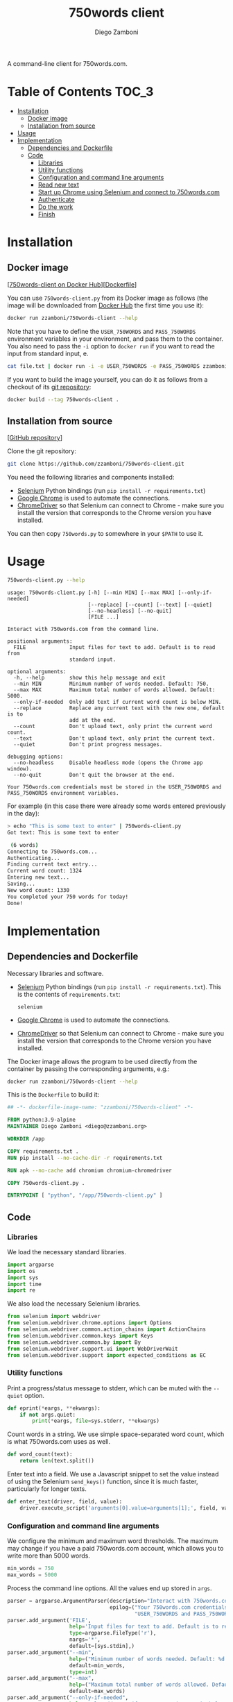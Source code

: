 #+property: header-args:python :tangle (concat (file-name-sans-extension (buffer-file-name)) ".py") :shebang "#!/usr/bin/env python3"
#+property: header-args :mkdirp yes :comments no

#+title: 750words client
#+author: Diego Zamboni
#+email: diego@zzamboni.org

A command-line client for 750words.com.

* Table of Contents :TOC_3:
- [[#installation][Installation]]
  - [[#docker-image][Docker image]]
  - [[#installation-from-source][Installation from source]]
- [[#usage][Usage]]
- [[#implementation][Implementation]]
  - [[#dependencies-and-dockerfile][Dependencies and Dockerfile]]
  - [[#code][Code]]
    - [[#libraries][Libraries]]
    - [[#utility-functions][Utility functions]]
    - [[#configuration-and-command-line-arguments][Configuration and command line arguments]]
    - [[#read-new-text][Read new text]]
    - [[#start-up-chrome-using-selenium-and-connect-to-750wordscom][Start up Chrome using Selenium and connect to 750words.com]]
    - [[#authenticate][Authenticate]]
    - [[#do-the-work][Do the work]]
    - [[#finish][Finish]]

* Installation
:PROPERTIES:
:CUSTOM_ID: installation
:END:

** Docker image
:PROPERTIES:
:CUSTOM_ID: docker-image
:END:

[[[https://hub.docker.com/r/zzamboni/750words-client][750words-client on Docker Hub]]][[[https://github.com/zzamboni/750words-client/blob/main/Dockerfile][Dockerfile]]]

You can use =750words-client.py= from its Docker image as follows (the image will be downloaded from [[https://hub.docker.com/r/zzamboni/750words-client][Docker Hub]] the first time you use it):

#+begin_src bash
docker run zzamboni/750words-client --help
#+end_src

Note that you have to define the =USER_750WORDS= and =PASS_750WORDS= environment variables in your environment, and pass them to the container. You also need to pass the =-i= option to =docker run= if you want to read the input from standard input, e.

#+begin_src bash
cat file.txt | docker run -i -e USER_750WORDS -e PASS_750WORDS zzamboni/750words-client
#+end_src

If you want to build the image yourself, you can do it as follows from a checkout of its [[https://github.com/zzamboni/750words-client][git repository]]:

#+begin_src bash
docker build --tag 750words-client .
#+end_src

** Installation from source
:PROPERTIES:
:CUSTOM_ID: local-installation
:END:

[[[https://github.com/zzamboni/750words-client][GitHub repository]]]

Clone the git repository:

#+begin_src bash
git clone https://github.com/zzamboni/750words-client.git
#+end_src

You need the following libraries and components installed:

- [[https://selenium-python.readthedocs.io/][Selenium]] Python bindings (run =pip install -r requirements.txt=)
- [[https://www.google.com/chrome/][Google Chrome]] is used to automate the connections.
- [[https://chromedriver.chromium.org/][ChromeDriver]] so that Selenium can connect to Chrome - make sure you install the version that corresponds to the Chrome version you have installed.

You can then copy =750words.py= to somewhere in your =$PATH= to use it.

* Usage
:PROPERTIES:
:CUSTOM_ID: usage
:END:

#+begin_src bash :results output :exports both
750words-client.py --help
#+end_src

#+RESULTS:
#+begin_example
usage: 750words-client.py [-h] [--min MIN] [--max MAX] [--only-if-needed]
                          [--replace] [--count] [--text] [--quiet]
                          [--no-headless] [--no-quit]
                          [FILE ...]

Interact with 750words.com from the command line.

positional arguments:
  FILE              Input files for text to add. Default is to read from
                    standard input.

optional arguments:
  -h, --help        show this help message and exit
  --min MIN         Minimum number of words needed. Default: 750.
  --max MAX         Maximum total number of words allowed. Default: 5000.
  --only-if-needed  Only add text if current word count is below MIN.
  --replace         Replace any current text with the new one, default is to
                    add at the end.
  --count           Don't upload text, only print the current word count.
  --text            Don't upload text, only print the current text.
  --quiet           Don't print progress messages.

debugging options:
  --no-headless     Disable headless mode (opens the Chrome app window).
  --no-quit         Don't quit the browser at the end.

Your 750words.com credentials must be stored in the USER_750WORDS and
PASS_750WORDS environment variables.
#+end_example

For example (in this case there were already some words entered previously in the day):

#+begin_src bash
> echo "This is some text to enter" | 750words-client.py
Got text: This is some text to enter

 (6 words)
Connecting to 750words.com...
Authenticating...
Finding current text entry...
Current word count: 1324
Entering new text...
Saving...
New word count: 1330
You completed your 750 words for today!
Done!
#+end_src

* Implementation
:PROPERTIES:
:CUSTOM_ID: implementation
:END:
** Dependencies and Dockerfile
   :PROPERTIES:
   :CUSTOM_ID: dependencies-and-dockerfile
   :END:

Necessary libraries and software.

- [[https://selenium-python.readthedocs.io/][Selenium]] Python bindings (run =pip install -r requirements.txt=). This is the contents of =requirements.txt=:
  #+begin_src text :tangle requirements.txt
selenium
  #+end_src
- [[https://www.google.com/chrome/][Google Chrome]] is used to automate the connections.
- [[https://chromedriver.chromium.org/][ChromeDriver]] so that Selenium can connect to Chrome - make sure you install the version that corresponds to the Chrome version you have installed.

The Docker image allows the program to be used directly from the container by passing the corresponding arguments, e.g.:
#+begin_src bash
docker run zzamboni/750words-client --help
#+end_src

This is the =Dockerfile= to build it:

#+begin_src dockerfile :tangle Dockerfile
## -*- dockerfile-image-name: "zzamboni/750words-client" -*-

FROM python:3.9-alpine
MAINTAINER Diego Zamboni <diego@zzamboni.org>

WORKDIR /app

COPY requirements.txt .
RUN pip install --no-cache-dir -r requirements.txt

RUN apk --no-cache add chromium chromium-chromedriver

COPY 750words-client.py .

ENTRYPOINT [ "python", "/app/750words-client.py" ]
#+end_src

** Code

*** Libraries

We load the necessary standard libraries.

#+begin_src python
import argparse
import os
import sys
import time
import re
#+end_src

We also load the necessary Selenium libraries.

#+begin_src python
from selenium import webdriver
from selenium.webdriver.chrome.options import Options
from selenium.webdriver.common.action_chains import ActionChains
from selenium.webdriver.common.keys import Keys
from selenium.webdriver.common.by import By
from selenium.webdriver.support.ui import WebDriverWait
from selenium.webdriver.support import expected_conditions as EC
#+end_src

*** Utility functions

Print a progress/status message to stderr, which can be muted with the =--quiet= option.

#+begin_src python
def eprint(*eargs, **ekwargs):
    if not args.quiet:
        print(*eargs, file=sys.stderr, **ekwargs)
#+end_src

Count words in a string. We use simple space-separated word count, which is what 750words.com uses as well.

#+begin_src python
def word_count(text):
    return len(text.split())
#+end_src

Enter text into a field. We use a Javascript snippet to set the value instead of using the Selenium =send_keys()= function, since it is much faster, particularly for longer texts.

#+begin_src python
def enter_text(driver, field, value):
    driver.execute_script('arguments[0].value=arguments[1];', field, value)
#+end_src

*** Configuration and command line arguments

We configure the minimum and maximum word thresholds. The maximum may change if you have a paid 750words.com account, which allows you to write more than 5000 words.

#+begin_src python
min_words = 750
max_words = 5000
#+end_src

Process the command line options. All the values end up stored in =args=.

#+begin_src python
parser = argparse.ArgumentParser(description="Interact with 750words.com from the command line.",
                                 epilog=("Your 750words.com credentials must be stored in the "
                                         "USER_750WORDS and PASS_750WORDS environment variables."))
parser.add_argument('FILE',
                    help='Input files for text to add. Default is to read from standard input.',
                    type=argparse.FileType('r'),
                    nargs='*',
                    default=[sys.stdin],)
parser.add_argument("--min",
                    help=("Minimum number of words needed. Default: %d." % min_words),
                    default=min_words,
                    type=int)
parser.add_argument("--max",
                    help=("Maximum total number of words allowed. Default: %d." % max_words),
                    default=max_words)
parser.add_argument("--only-if-needed",
                    help="Only add text if current word count is below MIN.",
                    action="store_true")
parser.add_argument("--replace",
                    help="Replace any current text with the new one, default is to add at the end.",
                    action="store_true")
parser.add_argument("--count",
                    help="Don't upload text, only print the current word count.",
                    action="store_true")
parser.add_argument("--text",
                    help="Don't upload text, only print the current text.",
                    action="store_true")
parser.add_argument("--quiet",
                    help="Don't print progress messages.",
                    action="store_true")
debug_options = parser.add_argument_group('debugging options')
debug_options.add_argument("--no-headless",
                           help="Disable headless mode (opens the Chrome app window).",
                           action="store_true")
debug_options.add_argument("--no-quit",
                           help="Don't quit the browser at the end.",
                           action="store_true")
args = parser.parse_args()
#+end_src

Verify that the username and password have been provided through the corresponding environment variables, otherwise fail.

#+begin_src python
username = os.getenv('USER_750WORDS') or None
password = os.getenv('PASS_750WORDS') or None

if not(username and password):
    eprint("Please set the USER_750WORDS/PASS_750WORDS environment variables")
    sys.exit(1)
#+end_src

*** Read new text
   :PROPERTIES:
   :CUSTOM_ID: read-text-from-stdin
   :END:

Text is read from the provided files (default STDIN) only if =--count= and =--text= are not given. We also count how many words it contains.

#+begin_src python
text = ""
text_count = 0
if not (args.count or args.text):
    for infile in args.FILE:
        text = text + infile.read() + "\n"
    text_count = word_count(text)
    eprint("Got text: " + text + (" (%d words)" % text_count))
#+end_src

*** Start up Chrome using Selenium and connect to 750words.com
   :PROPERTIES:
   :CUSTOM_ID: start-up-chrome-using-selenium-and-connect-to-750words.com
   :END:

Start Chrome using the necessary options. These options ensure that [[https://www.intricatecloud.io/2019/05/running-webdriverio-tests-using-headless-chrome-inside-a-container/][Chrome runs well inside a Docker container]].

#+begin_src python
opts = Options()
opts.add_argument("--window-size=1200,800")
if not args.no_headless:
    opts.add_argument("--headless")
opts.add_argument("--no-sandbox")
opts.add_argument("--disable-gpu")
opts.add_argument("--verbose")
opts.add_argument("--disable-setuid-sandbox")
opts.add_argument("--disable-dev-shm-usage")
opts.add_argument("--disable-infobars")

driver = webdriver.Chrome(options=opts)
#+end_src

Now load the website's authentication screen.

#+begin_src python
eprint("Connecting to 750words.com...")
driver.get('https://750words.com/auth')
#+end_src

*** Authenticate
   :PROPERTIES:
   :CUSTOM_ID: authenticate
   :END:

Find the authentication form inside the page.

#+begin_src python
eprint("Authenticating...")
login_form = WebDriverWait(driver, 10).until(
    EC.presence_of_element_located((By.ID, 'signin_form'))
)
#+end_src

If found, find the username/password fields and send the correct information, else signal an error.

#+begin_src python
if login_form:
    user_field = driver.find_element_by_id('person_email_address')
    password_field = driver.find_element_by_id('person_password')
    enter_text(driver, user_field, username)
    enter_text(driver, password_field, password)
    login_form.submit()
else:
    raise BaseException("Could not find login form in https://750words.com/auth")
#+end_src

*** Do the work
   :PROPERTIES:
   :CUSTOM_ID: enter-text
   :END:

By now we should be in the 750words.com main "Today" page, which contains a big text field for entering today's words. So the first thing we do is find that field.

#+begin_src python
eprint("Finding current text entry...")
# We use WebDriverWait to wait (with a limit) until the page is loaded and the
# necessary element appears.
# text_field = driver.find_element_by_id('entry_body')
text_field = WebDriverWait(driver, 10).until(
    EC.presence_of_element_located((By.ID, 'entry_body'))
)
#+end_src

Finally, we can perform the requested actions with the text according to the options.

#+begin_src python
if text_field:
    # Get current text and word count
    current_text = text_field.get_attribute("value")
    current_word_count = word_count(current_text)

    # If --count is given, print the word count
    if args.count:
        print("Current word count: "+str(current_word_count))

    # If --text is given, print the text
    if args.text:
        print(current_text)

    # Otherwise, prepare to enter text
    if not (args.count or args.text):
        add_text = True
        # Print current word count also when adding text, but this can be
        # controlled with --quiet
        eprint("Current word count: "+str(current_word_count))
        # If --only-if-needed is used without --replace, we need to check if we
        # already have enough words
        if (not args.replace) and args.only_if_needed and (current_word_count >= args.min):
            eprint("Word count is already enough, not entering text.")
            add_text = False

        # Finally we get to entering new text
        if add_text:
            # First clear the field if --replace was used
            if args.replace:
                eprint("Clearing existing text...")
                current_text = ""
                current_word_count = 0

            # Check if the end text would have more words than the maximum
            # allowed, and in that case trim it down.
            if (current_word_count + text_count) > args.max:
                new_word_count = args.max - current_word_count
                eprint("Trimming new text to %d words to keep total below %d" % (new_word_count, args.max))
                text = ''.join(re.findall(r'\S+\s*', text)[:new_word_count])

            # Enter the new text in the text field
            eprint("Entering new text...")
            enter_text(driver, text_field, current_text + text)

            # Send Cmd-s to force save
            eprint("Saving...")
            ActionChains(driver).key_down(Keys.COMMAND).send_keys('s').key_up(Keys.COMMAND).perform()

            # 750words issues a warning dialog if the word count gets reduced by
            # a lot when saving the text. This might happen with --replace, so
            # we catch it. If the dialog appears, we click "Save anyway". Note
            # that the <div id="losing_words"> element is always there, but
            # normally empty, so we need to check if it contains any text
            # instead of its existence.
            warning_dialog_text = driver.find_element_by_xpath('//div[@id="losing_words"]').text
            if warning_dialog_text:
                eprint("Got the reduced-word-count warning dialog, clicking 'Save anyway'")
                driver.find_element_by_xpath('//div[@class="ui-dialog-buttonset"]/button[1]').click()

            # Short wait to ensure text is saved correctly
            time.sleep(2)

            # Get new text and word count
            new_text = text_field.get_attribute("value")
            new_word_count = word_count(new_text)
            eprint("New word count: %d" % new_word_count)
            if new_word_count >= args.min:
                eprint("You completed your %d words for today!" % args.min)
else:
    raise BaseException("Could not find text entry form in page.")
#+end_src

*** Finish
   :PROPERTIES:
   :CUSTOM_ID: finish
   :END:

We close the driver, which also quits the Chrome instance.

#+begin_src python
eprint("Done!")
if not args.no_quit:
    driver.quit()
#+end_src
